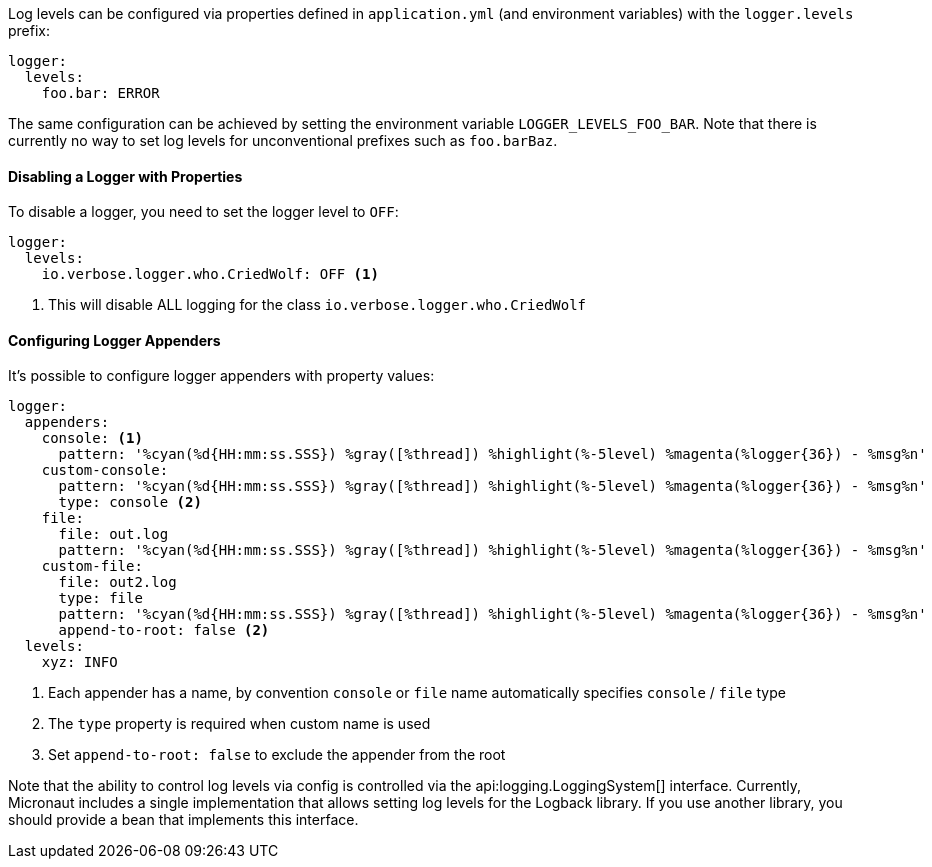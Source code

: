 Log levels can be configured via properties defined in `application.yml` (and environment variables) with the `logger.levels` prefix:

[source,yaml]
----
logger:
  levels:
    foo.bar: ERROR
----

The same configuration can be achieved by setting the environment variable `LOGGER_LEVELS_FOO_BAR`. Note that there is currently no way to set log levels for unconventional prefixes such as `foo.barBaz`.

==== Disabling a Logger with Properties

To disable a logger, you need to set the logger level to `OFF`:

[source,yaml]
----
logger:
  levels:
    io.verbose.logger.who.CriedWolf: OFF <1>
----
1. This will disable ALL logging for the class `io.verbose.logger.who.CriedWolf`

==== Configuring Logger Appenders

It's possible to configure logger appenders with property values:

[source,yaml]
----
logger:
  appenders:
    console: <1>
      pattern: '%cyan(%d{HH:mm:ss.SSS}) %gray([%thread]) %highlight(%-5level) %magenta(%logger{36}) - %msg%n'
    custom-console:
      pattern: '%cyan(%d{HH:mm:ss.SSS}) %gray([%thread]) %highlight(%-5level) %magenta(%logger{36}) - %msg%n'
      type: console <2>
    file:
      file: out.log
      pattern: '%cyan(%d{HH:mm:ss.SSS}) %gray([%thread]) %highlight(%-5level) %magenta(%logger{36}) - %msg%n'
    custom-file:
      file: out2.log
      type: file
      pattern: '%cyan(%d{HH:mm:ss.SSS}) %gray([%thread]) %highlight(%-5level) %magenta(%logger{36}) - %msg%n'
      append-to-root: false <2>
  levels:
    xyz: INFO
----
1. Each appender has a name, by convention `console` or `file` name automatically specifies `console` / `file` type
2. The `type` property is required when custom name is used
3. Set `append-to-root: false` to exclude the appender from the root

Note that the ability to control log levels via config is controlled via the api:logging.LoggingSystem[] interface. Currently, Micronaut includes a single implementation that allows setting log levels for the Logback library. If you use another library, you should provide a bean that implements this interface.
